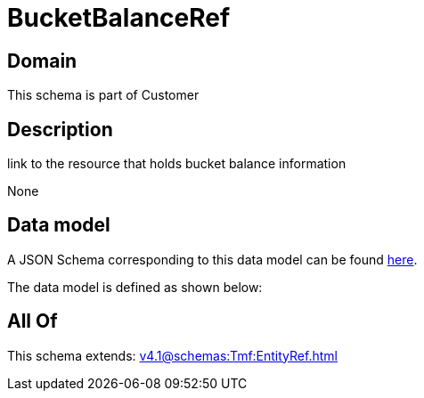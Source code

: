 = BucketBalanceRef

[#domain]
== Domain

This schema is part of Customer

[#description]
== Description

link to the resource that holds bucket balance information

None

[#data_model]
== Data model

A JSON Schema corresponding to this data model can be found https://tmforum.org[here].

The data model is defined as shown below:


[#all_of]
== All Of

This schema extends: xref:v4.1@schemas:Tmf:EntityRef.adoc[]
